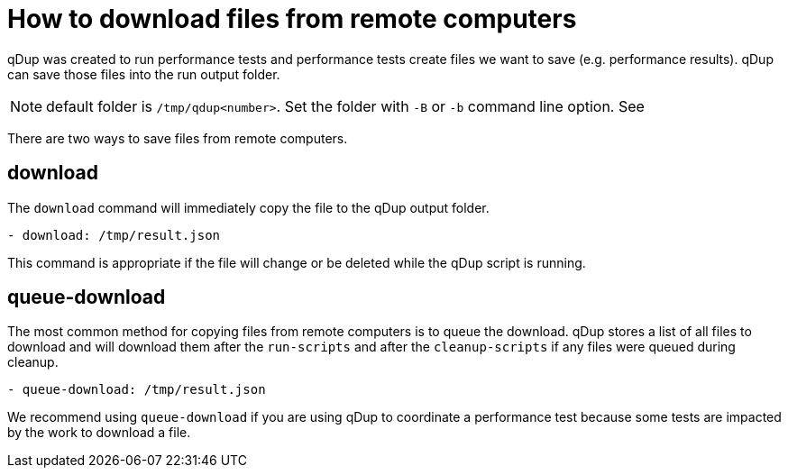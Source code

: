 = How to download files from remote computers

qDup was created to run performance tests and performance tests create files we want to save (e.g. performance results). qDup can save those files into the run output folder.

NOTE: default folder is `/tmp/qdup<number>`. Set the folder with `-B` or `-b` command line option. See

There are two ways to save files from remote computers.

== download
The `download` command will immediately copy the file to the qDup output folder.
```yaml
- download: /tmp/result.json
```
This command is appropriate if the file will change or be deleted while the qDup script is running. 

== queue-download
The most common method for copying files from remote computers is to queue the download.
qDup stores a list of all files to download and will download them after the `run-scripts` and after the `cleanup-scripts` if any files were queued during cleanup.
```
- queue-download: /tmp/result.json
```
We recommend using `queue-download` if you are using qDup to coordinate a performance test because some tests are impacted by the work to download a file.
